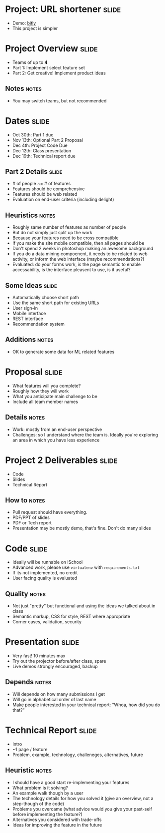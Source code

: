 * Project: URL shortener :slide:
  + Demo: [[http://bitly.com][bitly]]
  + This project is simpler

* Project Overview :slide:
  + Teams of up to *4*
  + Part 1: Implement select feature set
  + Part 2: Get creative! Implement product ideas
** Notes :notes:
  + You may switch teams, but not recommended

* Dates :slide:
  + Oct 30th: Part 1 due
  + Nov 13th: Optional Part 2 Proposal
  + Dec 4th: Project Code Due
  + Dec 12th: Class presentation
  + Dec 19th: Technical report due

** Part 2 Details :slide:
   + # of people ~= # of features
   + Features should be comprehensive
   + Features should be web related
   + Evaluation on end-user criteria (including delight)
** Heuristics :notes:
   + Roughly same number of features as number of people
   + But do not simply just split up the work
   + Because your features need to be cross compatible
   + If you make the site mobile compatible, then all pages should be
   + Don't spend 2 weeks in photoshop making an awesome background
   + If you do a data mining compoenent, it needs to be related to web
     activity, or inform the web interface (maybe recommendations?)
   + Evaluated: do your forms work, is the page semantic to enable
     accessability, is the interface pleasent to use, is it useful?

** Some Ideas :slide:
   + Automatically choose short path
   + Use the same short path for existing URLs
   + User sign-in
   + Mobile interface
   + REST interface
   + Recommendation system
** Additions :notes:
   + OK to generate some data for ML related features

* Proposal :slide:
  + What features will you complete?
  + Roughly how they will work
  + What you anticipate main challenge to be
  + Include all team member names
** Details :notes:
   + Work: mostly from an end-user perspective
   + Challenges: so I understand where the team is. Ideally you're exploring
     an area in which you have less experience

* Project 2 Deliverables :slide:
  + Code
  + Slides
  + Technical Report
** How to :notes:
   + Pull request should have everything.
   + PDF/PPT of slides
   + PDF or Tech report
   + Presentation may be mostly demo, that's fine. Don't do many slides

* Code :slide:
  + Ideally will be runnable on ISchool
  + Advanced work, please use =virtualenv= with =requirements.txt=
  + If its not implemented, no credit
  + User facing quality is evaluated
** Quality :notes:
   + Not just "pretty" but functional and using the ideas we talked about in
     class
   + Semantic markup, CSS for style, REST where appropriate
   + Corner cases, validation, security

* Presentation :slide:
  + Very fast! 10 minutes max
  + Try out the projector before/after class, spare
  + Live demos strongly encouraged, backup
** Depends :notes:
   + Will depends on how many submissions I get
   + Will go in alphabetical order of last name
   + Make people interested in your technical report: "Whoa, how did you do
     that?"

* Technical Report :slide:
  + Intro
  + ~1 page / feature
  + Problem, example, technology, challeneges, alternatives, future
** Heuristic :notes:
  + I should have a good start re-implementing your features
  +  What problem is it solving?
  +  An example walk though by a user
  +  The technology details for how you solved it (give an overview, not a step-though of the code)
  +  Problems you overcame (what advice would you give your past-self before implementing the feature?)
  +  Alternatives you considered with trade-offs
  +  Ideas for improving the feature in the future

#+HTML_HEAD_EXTRA: <link rel="stylesheet" type="text/css" href="production/common.css" />
#+HTML_HEAD_EXTRA: <link rel="stylesheet" type="text/css" href="production/screen.css" media="screen" />
#+HTML_HEAD_EXTRA: <link rel="stylesheet" type="text/css" href="production/projection.css" media="projection" />
#+HTML_HEAD_EXTRA: <link rel="stylesheet" type="text/css" href="production/color-blue.css" media="projection" />
#+HTML_HEAD_EXTRA: <link rel="stylesheet" type="text/css" href="production/presenter.css" media="presenter" />
#+HTML_HEAD_EXTRA: <link href='http://fonts.googleapis.com/css?family=Lobster+Two:700|Yanone+Kaffeesatz:700|Open+Sans' rel='stylesheet' type='text/css'>

#+BEGIN_HTML
<script type="text/javascript" src="production/org-html-slideshow.js"></script>
#+END_HTML

# Local Variables:
# org-export-html-style-include-default: nil
# org-export-html-style-include-scripts: nil
# buffer-file-coding-system: utf-8-unix
# End:
